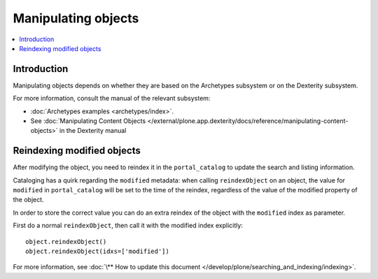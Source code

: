 =======================
Manipulating objects
=======================

.. contents :: :local:

Introduction
============

Manipulating objects depends on whether they are based on the Archetypes
subsystem or on the Dexterity subsystem.

For more information, consult the manual of the relevant subsystem:

* :doc:`Archetypes examples <archetypes/index>`.

* See :doc:`Manipulating Content Objects </external/plone.app.dexterity/docs/reference/manipulating-content-objects>` in the Dexterity manual

Reindexing modified objects
===========================

After modifying the object, you need to reindex it in the ``portal_catalog``
to update the search and listing information.

Cataloging has a quirk regarding the ``modified`` metadata: when calling
``reindexObject`` on an object, the value for ``modified`` in
``portal_catalog`` will be set to the time of the reindex, regardless of the
value of the modified property of the object.

In order to store the correct value you can do an extra reindex of the
object with the ``modified`` index as parameter.

First do a normal ``reindexObject``, then call it with the modified index
explicitly::

        object.reindexObject()
        object.reindexObject(idxs=['modified'])

For more information, see :doc:`\** How to update this document </develop/plone/searching_and_indexing/indexing>`.
